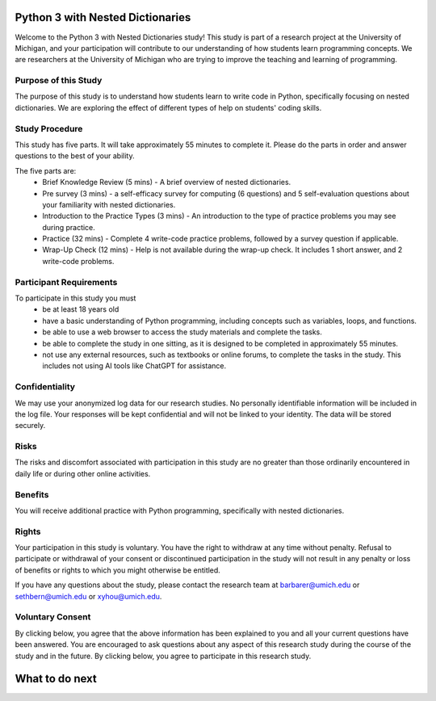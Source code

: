 Python 3 with Nested Dictionaries
=====================================
Welcome to the Python 3 with Nested Dictionaries study! 
This study is part of a research project at the University of Michigan, and your participation will contribute to our understanding of how students learn programming concepts.
We are researchers at the University of Michigan who are trying to improve the teaching and learning of programming.

Purpose of this Study
^^^^^^^^^^^^^^^^^^^^^^^^^^
The purpose of this study is to understand how students learn to write code in Python, specifically focusing on nested dictionaries. We are exploring the effect of different types of help on students' coding skills.

Study Procedure
^^^^^^^^^^^^^^^^^^^^^^^
This study has five parts. It will take approximately 55 minutes to complete it. Please do the parts in order and answer questions to the best of your ability.

The five parts are:
   - Brief Knowledge Review (5 mins) - A brief overview of nested dictionaries.
   - Pre survey (3 mins) - a self-efficacy survey for computing (6 questions) and 5 self-evaluation questions about your familiarity with nested dictionaries.
   - Introduction to the Practice Types (3 mins) - An introduction to the type of practice problems you may see during practice.
   - Practice (32 mins) - Complete 4 write-code practice problems, followed by a survey question if applicable.
   - Wrap-Up Check (12 mins) - Help is not available during the wrap-up check. It includes 1 short answer, and 2 write-code problems.

Participant Requirements
^^^^^^^^^^^^^^^^^^^^^^^^^^^^^
To participate in this study you must
   - be at least 18 years old
   - have a basic understanding of Python programming, including concepts such as variables, loops, and functions.
   - be able to use a web browser to access the study materials and complete the tasks.
   - be able to complete the study in one sitting, as it is designed to be completed in approximately 55 minutes.
   - not use any external resources, such as textbooks or online forums, to complete the tasks in the study. This includes not using AI tools like ChatGPT for assistance.

Confidentiality
^^^^^^^^^^^^^^^^^^^^^^^
We may use your anonymized log data for our research studies. No personally identifiable information will be included in the log file. Your responses will be kept confidential and will not be linked to your identity. The data will be stored securely.

Risks
^^^^^^^^^^^^^^^^^
The risks and discomfort associated with participation in this study are no greater than those ordinarily encountered in daily life or during other online activities.

Benefits
^^^^^^^^^^^^^^^^^
You will receive additional practice with Python programming, specifically with nested dictionaries.

Rights
^^^^^^^^^^^^^^^^^
Your participation in this study is voluntary. You have the right to withdraw at any time without penalty. Refusal to participate or withdrawal of your consent or discontinued participation in the study will not result in any penalty or loss of benefits or rights to which you might otherwise be entitled.

If you have any questions about the study, please contact the research team at barbarer@umich.edu or sethbern@umich.edu or xyhou@umich.edu.

Voluntary Consent
^^^^^^^^^^^^^^^^^

By clicking below, you agree that the above information has been explained to you and all your current questions have been answered. You are encouraged to ask questions about any aspect of this research study during the course of the study and in the future. By clicking below, you agree to participate in this research study. 

.. poll:: consent
   :option_1: I am at least 18 years old. I confirm that I meet the eligibility criteria for this study to the best of my knowledge and understand its purpose, potential benefits, and risks. All my questions have been answered, and I know I can ask more at any time.
   :results: instructor
   
   Please check the box below to indicate that you have read and understood the information provided above and agree to participate in this study.


What to do next
===================

.. raw:: html


      <p> Click on the following link to take the knowledge review:
      <b><a id="review"><font size="+1">Knowledge Review</font></a></b>
      </p>

      <script type="text/javascript">
      window.onload = function() {
         const reviewLink = document.getElementById("review");
         reviewLink.href = "#"; // Prevent default navigation for now

         reviewLink.onclick = function(event) {
            const consent_sent = document.getElementById('consent_sent');

            if (!consent_sent) {
            alert('Please check the consent form before moving to the next. If it already appears as clicked, kindly re-click to confirm.');
            event.preventDefault();
            return false;
            }

            // If all elements exist, proceed to review.html
            window.location.href = "mc_review.html";
         };
      };
      </script>
